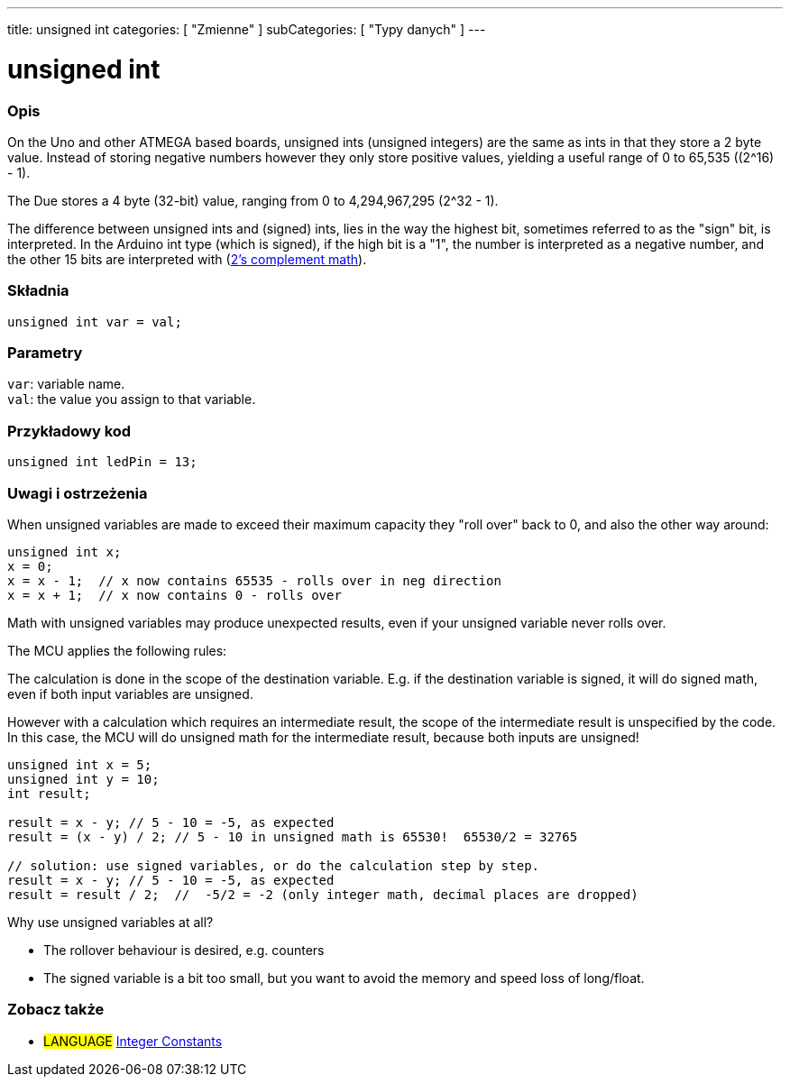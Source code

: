 ---
title: unsigned int
categories: [ "Zmienne" ]
subCategories: [ "Typy danych" ]
---

= unsigned int

// POCZĄTEK SEKCJI OPISOWEJ
[#overview]
--

[float]
=== Opis
On the Uno and other ATMEGA based boards, unsigned ints (unsigned integers) are the same as ints in that they store a 2 byte value. Instead of storing negative numbers however they only store positive values, yielding a useful range of 0 to 65,535 ((2^16) - 1).

The Due stores a 4 byte (32-bit) value, ranging from 0 to 4,294,967,295 (2^32 - 1).

The difference between unsigned ints and (signed) ints, lies in the way the highest bit, sometimes referred to as the "sign" bit, is interpreted. In the Arduino int type (which is signed), if the high bit is a "1", the number is interpreted as a negative number, and the other 15 bits are interpreted with (http://en.wikipedia.org/wiki/2%27s_complement[2's complement math]).
[%hardbreaks]


[float]
=== Składnia
`unsigned int var = val;`


[float]
=== Parametry
`var`: variable name. +
`val`: the value you assign to that variable.

--
// KONIEC SEKCJI OPISOWEJ




// POCZĄTEK SEKCJI JAK UŻYWAĆ
[#howtouse]
--

[float]
=== Przykładowy kod
// Poniżej dodaj przykładowy kod i opisz jego działanie   ►►►►► TA SEKCJA JEST OBOWIĄZKOWA ◄◄◄◄◄


[source,arduino]
----
unsigned int ledPin = 13;
----
[%hardbreaks]

[float]
=== Uwagi i ostrzeżenia
When unsigned variables are made to exceed their maximum capacity they "roll over" back to 0, and also the other way around:

[source,arduino]
----
unsigned int x;
x = 0;
x = x - 1;  // x now contains 65535 - rolls over in neg direction
x = x + 1;  // x now contains 0 - rolls over
----

Math with unsigned variables may produce unexpected results, even if your unsigned variable never rolls over.

The MCU applies the following rules:

The calculation is done in the scope of the destination variable. E.g. if the destination variable is signed, it will do signed math, even if both input variables are unsigned.

However with a calculation which requires an intermediate result, the scope of the intermediate result is unspecified by the code. In this case, the MCU will do unsigned math for the intermediate result, because both inputs are unsigned!


[source,arduino]
----
unsigned int x = 5;
unsigned int y = 10;
int result;

result = x - y; // 5 - 10 = -5, as expected
result = (x - y) / 2; // 5 - 10 in unsigned math is 65530!  65530/2 = 32765

// solution: use signed variables, or do the calculation step by step.
result = x - y; // 5 - 10 = -5, as expected
result = result / 2;  //  -5/2 = -2 (only integer math, decimal places are dropped)
----
Why use unsigned variables at all?

- The rollover behaviour is desired, e.g. counters
- The signed variable is a bit too small, but you want to avoid the memory and speed loss of long/float.
--
// KONIEC SEKCJI JAK UŻYWAĆ


// POCZĄTEK SEKCJI ZOBACZ TAKŻE
[#see_also]
--

[float]
=== Zobacz także

[role="language"]
* #LANGUAGE# link:../../constants/integerconstants[Integer Constants]

--
// KONIEC SEKCJI ZOBACZ TAKŻE
